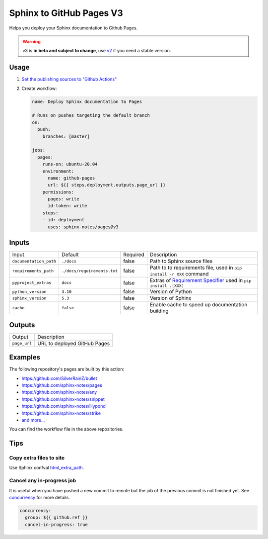 =========================
Sphinx to GitHub Pages V3
=========================

.. image:: https://img.shields.io/github/stars/sphinx-notes/pages.svg?style=social&label=Star&maxAge=2592000
   :target: https://github.com/sphinx-notes/pages

Helps you deploy your Sphinx documentation to Github Pages.

.. warning:: v3 is **in beta and subject to change**, use v2__ if you need a stable version.

__ https://github.com/sphinx-notes/pages/tree/v2

Usage
=====

1. `Set the publishing sources to "Github Actions"`__
2. Create workflow:

   .. code-block:: yaml

      name: Deploy Sphinx documentation to Pages

      # Runs on pushes targeting the default branch
      on:
        push:
          branches: [master]

      jobs:
        pages:
          runs-on: ubuntu-20.04
          environment:
            name: github-pages
            url: ${{ steps.deployment.outputs.page_url }}
          permissions:
            pages: write
            id-token: write
          steps:
          - id: deployment
            uses: sphinx-notes/pages@v3

__ https://docs.github.com/en/pages/getting-started-with-github-pages/configuring-a-publishing-source-for-your-github-pages-site#publishing-with-a-custom-github-actions-workflow

Inputs
======

======================= ============================ ======== ======================================
Input                   Default                      Required Description
----------------------- ---------------------------- -------- --------------------------------------
``documentation_path``  ``./docs``                   false    Path to Sphinx source files
``requirements_path``   ``./docs/requirements.txt``  false    Path to to requirements file,
                                                              used in ``pip install -r XXX`` command
``pyproject_extras``    ``docs``                     false    Extras of `Requirement Specifier`__
                                                              used in ``pip install .[XXX]``
``python_version``      ``3.10``                     false    Version of Python
``sphinx_version``      ``5.3``                      false    Version of Sphinx
``cache``               ``false``                    false    Enable cache to speed up documentation
                                                              building
======================= ============================ ======== ======================================

__ https://pip.pypa.io/en/stable/reference/requirement-specifiers/#overview

Outputs
=======

======================= ============================
Output                  Description
----------------------- ----------------------------
``page_url``            URL to deployed GitHub Pages
======================= ============================

Examples
========

The following repository's pages are built by this action:

- https://github.com/SilverRainZ/bullet
- https://github.com/sphinx-notes/pages
- https://github.com/sphinx-notes/any
- https://github.com/sphinx-notes/snippet
- https://github.com/sphinx-notes/lilypond
- https://github.com/sphinx-notes/strike
- `and more...`__

You can find the workflow file in the above repositories.

__ https://github.com/sphinx-notes/pages/network/dependents

Tips
====

Copy extra files to site
************************

Use Sphinx confval html_extra_path__.

__ https://www.sphinx-doc.org/en/master/usage/configuration.html#confval-html_extra_path

Cancel any in-progress job
**************************

It is useful when you have pushed a new commit to remote but the job of the previous 
commit is not finished yet. See concurrency__ for more details.

.. code-block:: yaml

   concurrency:
     group: ${{ github.ref }}
     cancel-in-progress: true

__ https://docs.github.com/en/actions/using-workflows/workflow-syntax-for-github-actions#concurrency
